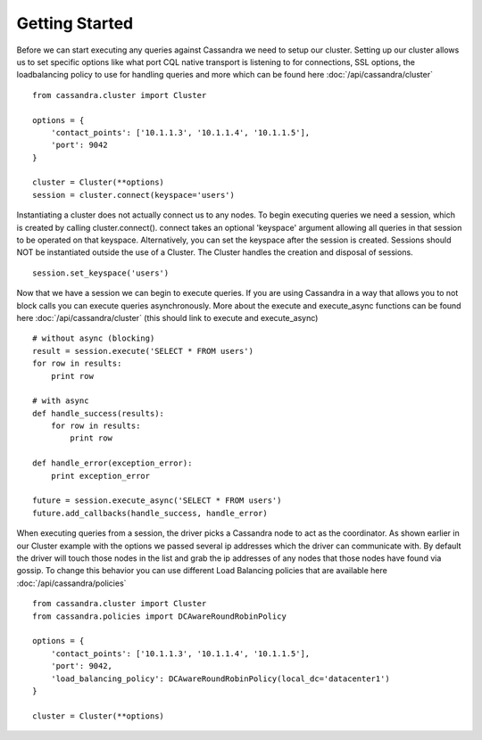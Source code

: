 Getting Started
===============

Before we can start executing any queries against Cassandra we need to setup our cluster. Setting up our cluster
allows us to set specific options like what port CQL native transport is listening to for connections, SSL options,
the loadbalancing policy to use for handling queries and more which can be found here :doc:`/api/cassandra/cluster` ::

  from cassandra.cluster import Cluster

  options = {
      'contact_points': ['10.1.1.3', '10.1.1.4', '10.1.1.5'],
      'port': 9042
  }

  cluster = Cluster(**options)
  session = cluster.connect(keyspace='users')

Instantiating a cluster does not actually connect us to any nodes. To begin executing queries we need a session, which is created by calling cluster.connect(). connect takes an optional 'keyspace' argument allowing all queries in that session to be operated on that keyspace. Alternatively, you can set the keyspace after the session is created. Sessions should NOT be instantiated outside the use of a Cluster. The Cluster handles the
creation and disposal of sessions. ::

  session.set_keyspace('users')

Now that we have a session we can begin to execute queries. If you are using Cassandra in a way that allows you to not block calls you can execute queries asynchronously. More about the execute and execute_async functions can be found here :doc:`/api/cassandra/cluster` (this should link to execute and execute_async) ::

  # without async (blocking)
  result = session.execute('SELECT * FROM users')
  for row in results:
      print row

  # with async
  def handle_success(results):
      for row in results:
          print row

  def handle_error(exception_error):
      print exception_error

  future = session.execute_async('SELECT * FROM users')
  future.add_callbacks(handle_success, handle_error)

When executing queries from a session, the driver picks a Cassandra node to act as the coordinator. As shown earlier in our Cluster example with the options we passed several ip addresses which the driver can communicate with. By default the driver will touch those nodes in the list and grab the ip addresses of any nodes that those nodes have found via gossip. To change this behavior you can use different Load Balancing policies that are available here :doc:`/api/cassandra/policies` ::

  from cassandra.cluster import Cluster
  from cassandra.policies import DCAwareRoundRobinPolicy

  options = {
      'contact_points': ['10.1.1.3', '10.1.1.4', '10.1.1.5'],
      'port': 9042,
      'load_balancing_policy': DCAwareRoundRobinPolicy(local_dc='datacenter1')
  }

  cluster = Cluster(**options)